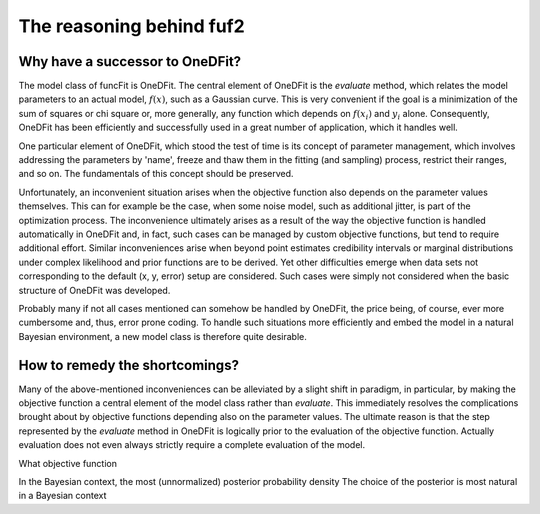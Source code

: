 The reasoning behind fuf2
=================================


Why have a successor to OneDFit?
------------------------------------

The model class of funcFit is OneDFit. The central element of OneDFit
is the `evaluate` method, which relates the model parameters to an actual model, :math:`f(x)`, such
as a Gaussian curve. This is very convenient if the goal is a minimization
of the sum of squares or chi square or, more generally, any function which
depends on :math:`f(x_i)` and :math:`y_i` alone. Consequently, OneDFit has been
efficiently and successfully used in a great number of application, which it handles
well.

One particular element of OneDFit, which stood the test of time is its concept
of parameter management, which involves addressing the parameters by 'name',
freeze and thaw them in the fitting (and sampling) process, restrict their ranges,
and so on. The fundamentals of this concept should be preserved.

Unfortunately,
an inconvenient situation arises when the objective function also depends on the
parameter values themselves. This can for example be the case, when some noise
model, such as additional jitter, is part of the optimization process. The inconvenience
ultimately arises as a result of the way the objective function is handled automatically
in OneDFit and, in fact, such cases can
be managed by custom objective functions, but tend to require additional effort.
Similar inconveniences arise when beyond point estimates credibility intervals or marginal
distributions under complex likelihood and prior functions are to be derived. Yet other
difficulties emerge when data sets not corresponding to the default (x, y, error) setup
are considered.
Such cases were simply not considered when the basic structure of OneDFit was developed. 

Probably many if not all cases mentioned can somehow be handled by OneDFit, the price being,
of course, ever more cumbersome and, thus, error prone coding.
To handle such situations more efficiently and embed the model in a natural Bayesian
environment, a new model class is therefore quite desirable.


How to remedy the shortcomings?
----------------------------------

Many of the above-mentioned inconveniences can be alleviated by a slight shift in paradigm,
in particular, by making the objective function a central element of the model class
rather than `evaluate`. This immediately resolves the complications brought about
by objective functions depending also on the parameter values. The ultimate reason is that the
step represented by the `evaluate` method in OneDFit is logically prior to the evaluation
of the objective function. Actually evaluation does not even always strictly require a complete
evaluation of the model.


What objective function


In the Bayesian context, the most 
(unnormalized) posterior probability density 
The choice of the posterior is most natural in a Bayesian context



